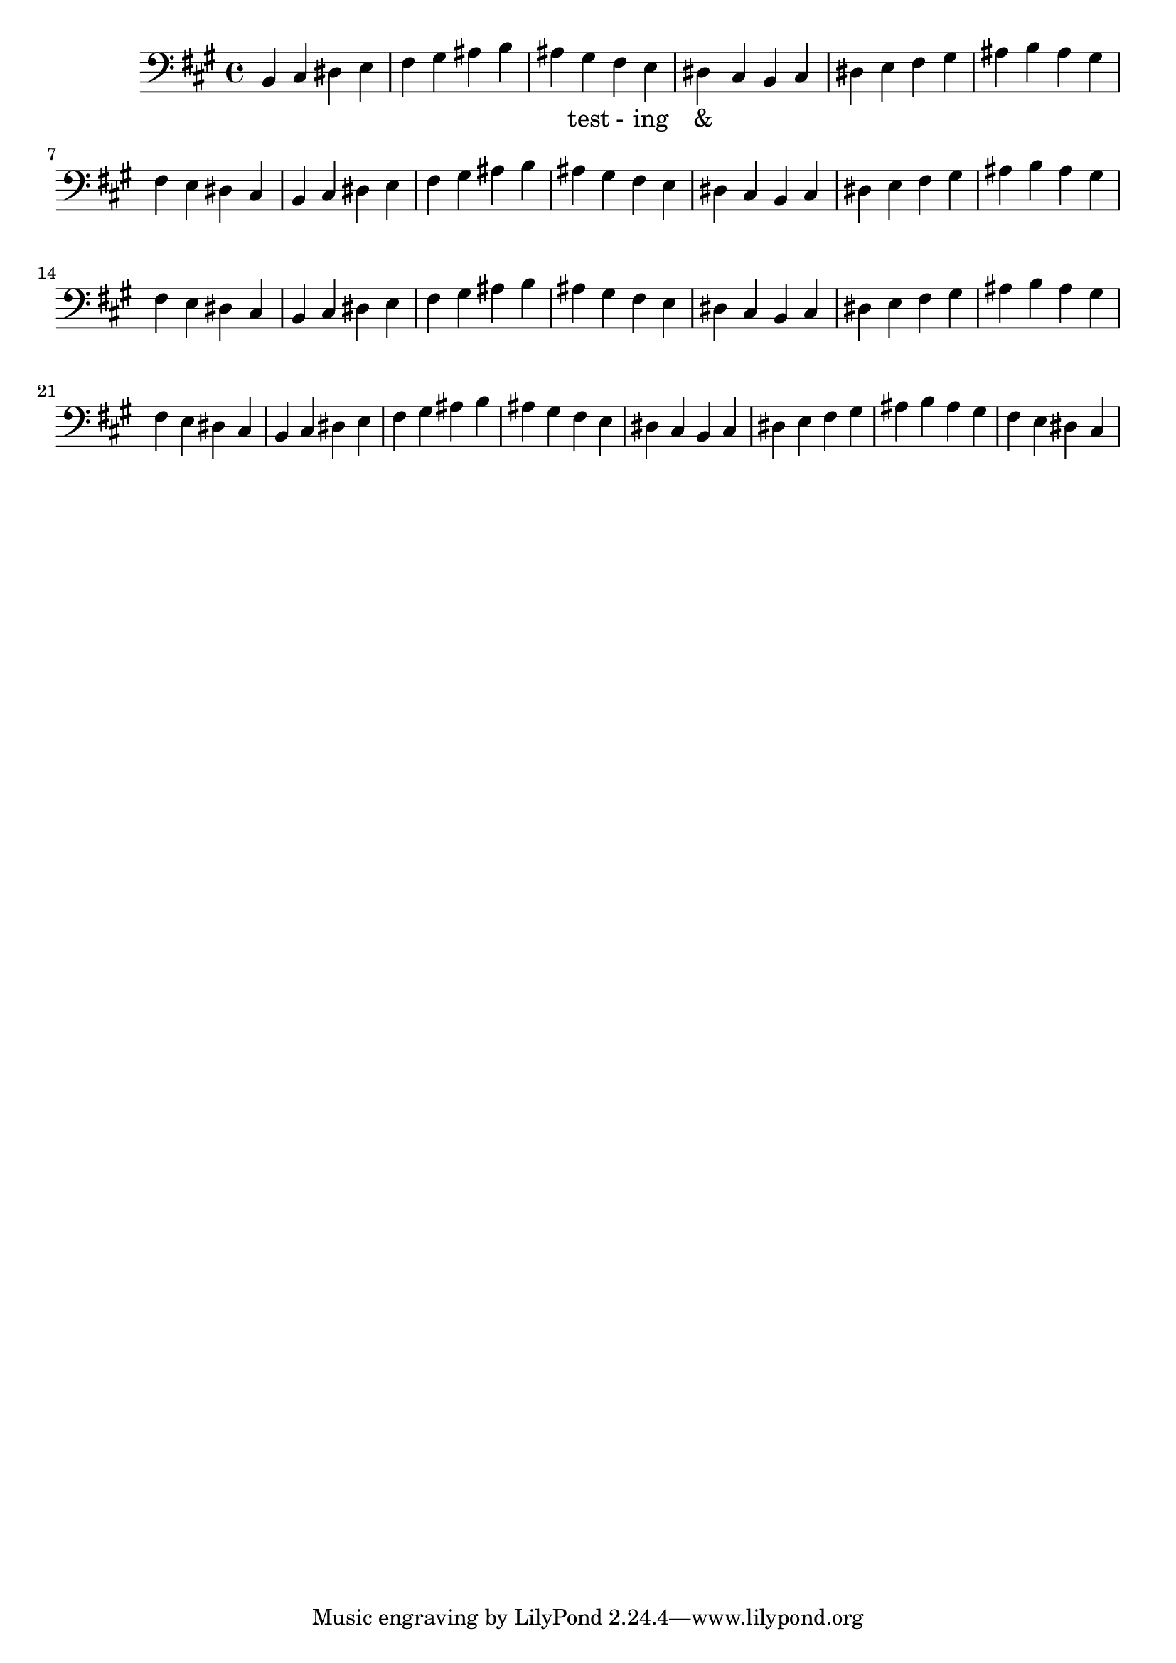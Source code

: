 \version "2.18.2"
\language "english"

\score {
  
  \transpose c b, {
    <<
    
      \relative c' {
        \key bf \major
        \clef bass
        \repeat unfold 8 {
         c,4 d e f 
         g a b c 
         b a g f 
         e d  %m1
        %m2
        }
      }
    
     
      \addlyrics {
       | _ _ _ _ | _ _ _ _ | 
        _ test - ing &
      } 
      

    >>
  }
  

  \midi{}
  \layout{}
}
